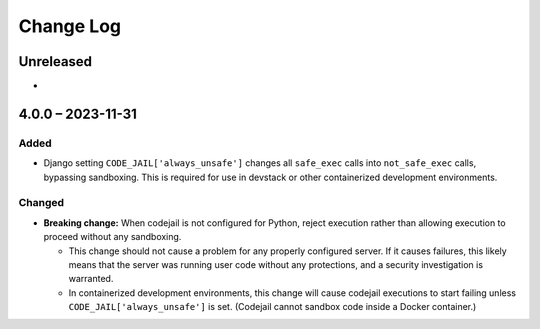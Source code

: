 Change Log
##########

..
   All enhancements and patches to {{ cookiecutter.sub_dir_name }} will be documented
   in this file.  It adheres to the structure of https://keepachangelog.com/ ,
   but in reStructuredText instead of Markdown (for ease of incorporation into
   Sphinx documentation and the PyPI description).

   This project adheres to Semantic Versioning (https://semver.org/).

.. There should always be an "Unreleased" section for changes pending release.

Unreleased
**********

*

4.0.0 – 2023-11-31
******************

Added
=====

* Django setting ``CODE_JAIL['always_unsafe']`` changes all ``safe_exec`` calls into ``not_safe_exec`` calls, bypassing sandboxing. This is required for use in devstack or other containerized development environments.

Changed
=======

* **Breaking change:** When codejail is not configured for Python, reject execution rather than allowing execution to proceed without any sandboxing.

  * This change should not cause a problem for any properly configured server. If it causes failures, this likely means that the server was running user code without any protections, and a security investigation is warranted.
  * In containerized development environments, this change will cause codejail executions to start failing unless ``CODE_JAIL['always_unsafe']`` is set. (Codejail cannot sandbox code inside a Docker container.)
